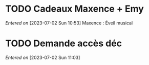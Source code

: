 #+FILETAGS: inbox
* TODO Cadeaux Maxence + Emy
/Entered on/ [2023-07-02 Sun 10:53]
Maxence : Éveil musical
* TODO Demande accès déc
/Entered on/ [2023-07-02 Sun 11:03]

